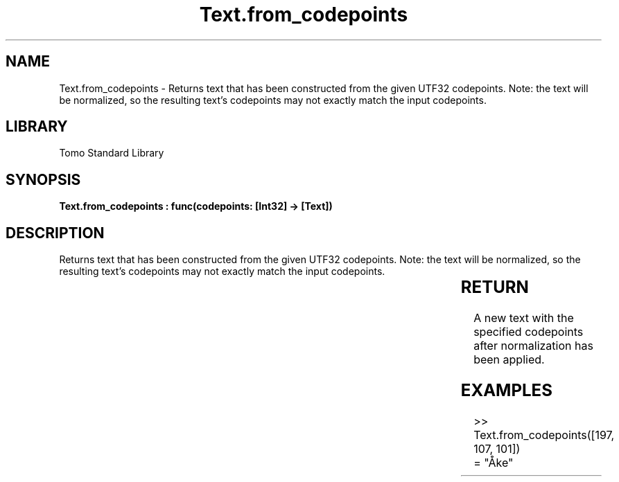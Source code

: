'\" t
.\" Copyright (c) 2025 Bruce Hill
.\" All rights reserved.
.\"
.TH Text.from_codepoints 3 2025-04-19T14:30:40.367551 "Tomo man-pages"
.SH NAME
Text.from_codepoints \- Returns text that has been constructed from the given UTF32 codepoints. Note: the text will be normalized, so the resulting text's codepoints may not exactly match the input codepoints.

.SH LIBRARY
Tomo Standard Library
.SH SYNOPSIS
.nf
.BI "Text.from_codepoints : func(codepoints: [Int32] -> [Text])"
.fi

.SH DESCRIPTION
Returns text that has been constructed from the given UTF32 codepoints. Note: the text will be normalized, so the resulting text's codepoints may not exactly match the input codepoints.


.TS
allbox;
lb lb lbx lb
l l l l.
Name	Type	Description	Default
codepoints	[Int32]	The UTF32 codepoints in the desired text. 	-
.TE
.SH RETURN
A new text with the specified codepoints after normalization has been applied.

.SH EXAMPLES
.EX
>> Text.from_codepoints([197, 107, 101])
= "Åke"
.EE
